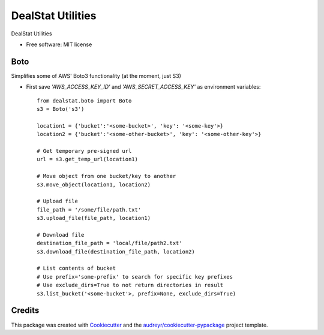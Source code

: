 =================
DealStat Utilities
=================


.. image:: https://img.shields.io/pypi/v/dealstat.svg
        :target: https://pypi.python.org/pypi/dealstat

.. image:: https://img.shields.io/travis/ecatkins/dealstat.svg
        :target: https://travis-ci.org/ecatkins/dealstat

.. image:: https://readthedocs.org/projects/dealstat/badge/?version=latest
        :target: https://dealstat.readthedocs.io/en/latest/?badge=latest
        :alt: Documentation Status


.. image:: https://pyup.io/repos/github/ecatkins/dealstat/shield.svg
     :target: https://pyup.io/repos/github/ecatkins/dealstat/
     :alt: Updates



DealStat Utilities


* Free software: MIT license


Boto
--------
Simplifies some of AWS' Boto3 functionality (at the moment, just S3)

* First save `'AWS_ACCESS_KEY_ID'` and `'AWS_SECRET_ACCESS_KEY'` as environment variables::

    from dealstat.boto import Boto
    s3 = Boto('s3')

    location1 = {'bucket':'<some-bucket>', 'key': '<some-key'>}
    location2 = {'bucket':'<some-other-bucket>', 'key': '<some-other-key'>}

    # Get temporary pre-signed url
    url = s3.get_temp_url(location1)

    # Move object from one bucket/key to another
    s3.move_object(location1, location2)

    # Upload file
    file_path = '/some/file/path.txt'
    s3.upload_file(file_path, location1)

    # Download file
    destination_file_path = 'local/file/path2.txt'
    s3.download_file(destination_file_path, location2)

    # List contents of bucket
    # Use prefix='some-prefix' to search for specific key prefixes
    # Use exclude_dirs=True to not return directories in result
    s3.list_bucket('<some-bucket'>, prefix=None, exclude_dirs=True)


Credits
-------

This package was created with Cookiecutter_ and the `audreyr/cookiecutter-pypackage`_ project template.

.. _Cookiecutter: https://github.com/audreyr/cookiecutter
.. _`audreyr/cookiecutter-pypackage`: https://github.com/audreyr/cookiecutter-pypackage
